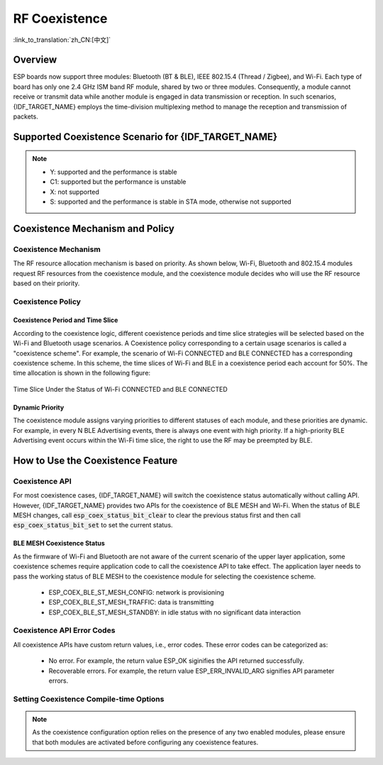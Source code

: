 RF Coexistence
==================

:link_to_translation:`zh_CN:[中文]`

Overview
---------------

ESP boards now support three modules: Bluetooth (BT & BLE), IEEE 802.15.4 (Thread / Zigbee), and Wi-Fi. Each type of board has only one 2.4 GHz ISM band RF module, shared by two or three modules. Consequently, a module cannot receive or transmit data while another module is engaged in data transmission or reception. In such scenarios, {IDF_TARGET_NAME} employs the time-division multiplexing method to manage the reception and transmission of packets.


Supported Coexistence Scenario for {IDF_TARGET_NAME}
---------------------------------------------------------------------

.. only:: SOC_WIFI_SUPPORTED and SOC_BLE_SUPPORTED

  .. table:: Supported Features of Wi-Fi and BLE Coexistence

      +-------+--------+-----------+-----+------------+-----------+----------+
      |                            |BLE                                      |
      +                            +-----+------------+-----------+----------+
      |                            |Scan |Advertising |Connecting |Connected |
      +-------+--------+-----------+-----+------------+-----------+----------+
      | Wi-Fi |STA     |Scan       |Y    |Y           |Y          |Y         |
      +       +        +-----------+-----+------------+-----------+----------+
      |       |        |Connecting |Y    |Y           |Y          |Y         |
      +       +        +-----------+-----+------------+-----------+----------+
      |       |        |Connected  |Y    |Y           |Y          |Y         |
      +       +--------+-----------+-----+------------+-----------+----------+
      |       |SOFTAP  |TX Beacon  |Y    |Y           |Y          |Y         |
      +       +        +-----------+-----+------------+-----------+----------+
      |       |        |Connecting |C1   |C1          |C1         |C1        |
      +       +        +-----------+-----+------------+-----------+----------+
      |       |        |Connected  |C1   |C1          |C1         |C1        |
      +       +--------+-----------+-----+------------+-----------+----------+
      |       |Sniffer |RX         |C1   |C1          |C1         |C1        |
      +       +--------+-----------+-----+------------+-----------+----------+
      |       |ESP-NOW |RX         |S    |S           |S          |S         |
      +       +        +-----------+-----+------------+-----------+----------+
      |       |        |TX         |Y    |Y           |Y          |Y         |
      +-------+--------+-----------+-----+------------+-----------+----------+


.. only:: esp32

  .. table:: Supported Features of Wi-Fi and Classic Bluetooth (BT) Coexistence

      +-------+--------+-----------+--------+-------------+-----+----------+-----------+
      |                            |BR/EDR                                             |
      +                            +--------+-------------+-----+----------+-----------+
      |                            |Inquiry |Inquiry scan |Page |Page scan | Connected |
      +-------+--------+-----------+--------+-------------+-----+----------+-----------+
      | Wi-Fi |STA     |Scan       |Y       |Y            |Y    |Y         |Y          |
      +       +        +-----------+--------+-------------+-----+----------+-----------+
      |       |        |Connecting |Y       |Y            |Y    |Y         |Y          |
      +       +        +-----------+--------+-------------+-----+----------+-----------+
      |       |        |Connected  |Y       |Y            |Y    |Y         |Y          |
      +       +--------+-----------+--------+-------------+-----+----------+-----------+
      |       |SOFTAP  |TX Beacon  |Y       |Y            |Y    |Y         |Y          |
      +       +        +-----------+--------+-------------+-----+----------+-----------+
      |       |        |Connecting |C1      |C1           |C1   |C1        |C1         |
      +       +        +-----------+--------+-------------+-----+----------+-----------+
      |       |        |Connected  |C1      |C1           |C1   |C1        |C1         |
      +       +--------+-----------+--------+-------------+-----+----------+-----------+
      |       |Sniffer |RX         |C1      |C1           |C1   |C1        |C1         |
      +       +--------+-----------+--------+-------------+-----+----------+-----------+
      |       |ESP-NOW |RX         |S       |S            |S    |S         |S          |
      +       +        +-----------+--------+-------------+-----+----------+-----------+
      |       |        |TX         |Y       |Y            |Y    |Y         |Y          |
      +-------+--------+-----------+--------+-------------+-----+----------+-----------+

.. only:: SOC_WIFI_SUPPORTED and SOC_IEEE802154_SUPPORTED

  .. table:: Supported Features of Wi-Fi and IEEE 802.15.4 (Thread / Zigbee) Coexistence

      +-------+--------+-----------+--------+---------+-----------+
      |                            |Thread / Zigbee               |
      +                            +--------+---------+-----------+
      |                            |Scan    |Router   |End Device |
      +-------+--------+-----------+--------+---------+-----------+
      | Wi-Fi |STA     |Scan       |C1      |C1       |Y          |
      +       +        +-----------+--------+---------+-----------+
      |       |        |Connecting |C1      |C1       |Y          |
      +       +        +-----------+--------+---------+-----------+
      |       |        |Connected  |C1      |C1       |Y          |
      +       +--------+-----------+--------+---------+-----------+
      |       |SOFTAP  |TX Beacon  |Y       |X        |Y          |
      +       +        +-----------+--------+---------+-----------+
      |       |        |Connecting |C1      |X        |C1         |
      +       +        +-----------+--------+---------+-----------+
      |       |        |Connected  |C1      |X        |C1         |
      +       +--------+-----------+--------+---------+-----------+
      |       |Sniffer |RX         |C1      |X        |C1         |
      +-------+--------+-----------+--------+---------+-----------+

.. only:: SOC_BLE_SUPPORTED and SOC_IEEE802154_SUPPORTED

  .. table:: Supported Features of IEEE 802.15.4 (Thread / Zigbee) and BLE Coexistence

      +-----------------+-------------+-----+------------+-----------+----------+
      |                               |BLE                                      |
      +                               +-----+------------+-----------+----------+
      |                               |Scan |Advertising |Connecting |Connected |
      +-----------------+-------------+-----+------------+-----------+----------+
      | Thread / Zigbee |Scan         |X    |Y           |Y          |Y         |
      +                 +-------------+-----+------------+-----------+----------+
      |                 |Router       |X    |Y           |Y          |Y         |
      +                 +-------------+-----+------------+-----------+----------+
      |                 |End Device   |C1   |Y           |Y          |Y         |
      +-----------------+-------------+-----+------------+-----------+----------+

.. note::

  - Y: supported and the performance is stable
  - C1: supported but the performance is unstable
  - X: not supported
  - S: supported and the performance is stable in STA mode, otherwise not supported

.. only:: SOC_IEEE802154_SUPPORTED

  .. note::

    Routers in Thread and Zigbee networks maintain unsynchronized links with their neighbors, requiring continuous signal reception. With only a single RF path, increased Wi-Fi or BLE traffic may lead to higher packet loss rates for Thread and Zigbee communications.

    To build a Wi-Fi based Thread Border Router or Zigbee Gateway product, we recommend using a dual-SoC solution (e.g., ESP32-S3 + ESP32-H2) with separate antennas. This setup enables simultaneous reception of Wi-Fi and 802.15.4 signals, ensuring optimal performance.


Coexistence Mechanism and Policy
------------------------------------------------

Coexistence Mechanism
^^^^^^^^^^^^^^^^^^^^^^^^^^^

The RF resource allocation mechanism is based on priority. As shown below, Wi-Fi, Bluetooth and 802.15.4 modules request RF resources from the coexistence module, and the coexistence module decides who will use the RF resource based on their priority.

.. blockdiag::
    :scale: 100%
    :caption: Coexistence Mechanism
    :align: center

    blockdiag {

      # global attributes
      node_height = 60;
      node_width = 120;
      span_width = 100;
      span_height = 60;
      default_shape = roundedbox;
      default_group_color = none;

      # node labels
       Wi-Fi [shape = box];
       Bluetooth [shape = box];
       802.15.4 [shape = box];
       Coexistence [shape = box, label = 'Coexistence module'];
       RF [shape = box, label = 'RF module'];

      # node connections
       Wi-Fi -> Coexistence;
       Bluetooth  -> Coexistence;
       802.15.4  -> Coexistence;
       Coexistence -> RF;
    }


.. _coexist_policy:

Coexistence Policy
^^^^^^^^^^^^^^^^^^^^^^^^^^^

Coexistence Period and Time Slice
""""""""""""""""""""""""""""""""""""""""

.. only:: esp32

  Wi-Fi, BT, and BLE have their fixed time slice to use the RF. A coexistence period is divided into 3 time slices in the order of Wi-Fi, BT, and BLE. In the Wi-Fi slice, Wi-Fi's request to the coexistence arbitration module will have higher priority. Similarly, BT/BLE can enjoy higher priority at their own time slices. The duration of the coexistence period and the proportion of each time slice are divided into four categories according to the Wi-Fi status:


.. only:: SOC_WIFI_SUPPORTED and SOC_BLE_SUPPORTED and not esp32

  Wi-Fi and BLE have their fixed time slice to use the RF. In the Wi-Fi time slice, Wi-Fi will send a higher priority request to the coexistence arbitration module. Similarly, BLE can enjoy higher priority at their own time slice. The duration of the coexistence period and the proportion of each time slice are divided into four categories according to the Wi-Fi status:

.. list::

  :esp32: 1) IDLE status: the coexistence of BT and BLE is controlled by Bluetooth module.
  :SOC_WIFI_SUPPORTED and SOC_BLE_SUPPORTED and not esp32: 1) IDLE status: RF module is controlled by Bluetooth module.
  #) CONNECTED status: the coexistence period starts at the Target Beacon Transmission Time (TBTT) and is more than 100 ms.
  #) SCAN status: Wi-Fi slice and coexistence period are longer than in the CONNECTED status. To ensure Bluetooth performance, the Bluetooth time slice will also be adjusted accordingly.
  #) CONNECTING status: Wi-Fi slice is longer than in the CONNECTED status. To ensure Bluetooth performance, the Bluetooth time slice will also be adjusted accordingly.


According to the coexistence logic, different coexistence periods and time slice strategies will be selected based on the Wi-Fi and Bluetooth usage scenarios. A Coexistence policy corresponding to a certain usage scenarios is called a "coexistence scheme". For example, the scenario of Wi-Fi CONNECTED and BLE CONNECTED has a corresponding coexistence scheme. In this scheme, the time slices of Wi-Fi and BLE in a coexistence period each account for 50%. The time allocation is shown in the following figure:

.. figure:: ../../_static/coexist_wifi_connected_and_ble_connected_time_slice.png
    :align: center
    :alt: Time Slice Under the Status of Wi-Fi CONNECTED and BLE CONNECTED
    :figclass: align-center

    Time Slice Under the Status of Wi-Fi CONNECTED and BLE CONNECTED

.. only:: SOC_IEEE802154_SUPPORTED

  The IEEE 802.15.4 module requests RF resources based on pre-assigned priorities. Normal receive operations are assigned the lowest priority, meaning Wi-Fi and BLE will take over the RF whenever needed, while 802.15.4 can only receive during the remaining time. Other 802.15.4 operations, such as transmitting or receiving ACKs and transmitting or receiving at given time, are assigned higher priorities. However, their access to RF ultimately depends on the priorities of Wi-Fi and BLE operations at that moment.

Dynamic Priority
""""""""""""""""""""""""""""

The coexistence module assigns varying priorities to different statuses of each module, and these priorities are dynamic. For example, in every N BLE Advertising events, there is always one event with high priority. If a high-priority BLE Advertising event occurs within the Wi-Fi time slice, the right to use the RF may be preempted by BLE.

.. only:: SOC_WIFI_SUPPORTED

    Wi-Fi Connectionless Modules Coexistence
    """"""""""""""""""""""""""""""""""""""""""""""""""""""""

    To some extent, some combinations of connectionless power-saving parameters `Window` and `Interval` would lead to extra Wi-Fi priority request out of Wi-Fi time slice. It`s for obtaining RF resources at coexistence for customized parameters, while leading to impact on Bluetooth performance.

    If connectionless power-saving parameters are configured with default values, the coexistence module would perform in stable mode and the behaviour above would not happen. So please configure Wi-Fi connectionless power-saving parameters to default values unless you have plenty of coexistence performance tests for customized parameters.

    Please refer to :ref:`connectionless module power save <connectionless-module-power-save>` to get more detail.


How to Use the Coexistence Feature
--------------------------------------

Coexistence API
^^^^^^^^^^^^^^^^^^^^^^^^^^^

For most coexistence cases, {IDF_TARGET_NAME} will switch the coexistence status automatically without calling API. However, {IDF_TARGET_NAME} provides two APIs for the coexistence of BLE MESH and Wi-Fi. When the status of BLE MESH changes, call :code:`esp_coex_status_bit_clear` to clear the previous status first and then call :code:`esp_coex_status_bit_set` to set the current status.


BLE MESH Coexistence Status
""""""""""""""""""""""""""""""""""

As the firmware of Wi-Fi and Bluetooth are not aware of the current scenario of the upper layer application, some coexistence schemes require application code to call the coexistence API to take effect. The application layer needs to pass the working status of BLE MESH to the coexistence module for selecting the coexistence scheme.

  - ESP_COEX_BLE_ST_MESH_CONFIG: network is provisioning
  - ESP_COEX_BLE_ST_MESH_TRAFFIC: data is transmitting
  - ESP_COEX_BLE_ST_MESH_STANDBY: in idle status with no significant data interaction


Coexistence API Error Codes
^^^^^^^^^^^^^^^^^^^^^^^^^^^^^^^^

All coexistence APIs have custom return values, i.e., error codes. These error codes can be categorized as:

  - No error. For example, the return value ESP_OK siginifies the API returned successfully.
  - Recoverable errors. For example, the return value ESP_ERR_INVALID_ARG signifies API parameter errors.


Setting Coexistence Compile-time Options
^^^^^^^^^^^^^^^^^^^^^^^^^^^^^^^^^^^^^^^^^^^^^^^

.. list::

  - After writing the coexistence program, you must check  :ref:`CONFIG_ESP_COEX_SW_COEXIST_ENABLE` option through menuconfig to open coexistence configuration on software, otherwise the coexistence function mentioned above cannot be used.
  :esp32: - To ensure better communication performance of Wi-Fi and Bluetooth in the case of coexistence, run the task of the Wi-Fi protocol stack, the task of the Bluetooth Controller and Host protocol stack on different CPUs. You can use :ref:`CONFIG_BTDM_CTRL_PINNED_TO_CORE_CHOICE` and :ref:`CONFIG_BT_BLUEDROID_PINNED_TO_CORE_CHOICE` (or :ref:`CONFIG_BT_NIMBLE_PINNED_TO_CORE_CHOICE`) to put the tasks of the Bluetooth controller and the host protocol stack on the same CPU, and then use :ref:`CONFIG_ESP_WIFI_TASK_CORE_ID` to place the task of the Wi-Fi protocol stack on another CPU.
  :esp32s3: - To ensure better communication performance of Wi-Fi and Bluetooth in the case of coexistence, run the task of the Wi-Fi protocol stack, the task of the Bluetooth Controller and Host protocol stack on different CPUs. You can use :ref:`CONFIG_BT_CTRL_PINNED_TO_CORE_CHOICE` and :ref:`CONFIG_BT_BLUEDROID_PINNED_TO_CORE_CHOICE` (or :ref:`CONFIG_BT_NIMBLE_PINNED_TO_CORE_CHOICE` ）to put the tasks of the Bluetooth controller and the host protocol stack on the same CPU, and then use :ref:`CONFIG_ESP_WIFI_TASK_CORE_ID` to place the task of the Wi-Fi protocol stack on another CPU.
  :esp32: - In the case of coexistence, BLE SCAN may be interrupted by Wi-Fi and Wi-Fi releases RF resources before the end of the current BLE scan window. In order to make BLE acquire RF resources again within the current scan window, you can check the FULL SCAN configuration option through :ref:`CONFIG_BTDM_CTRL_FULL_SCAN_SUPPORTED`.
  :esp32c3 or esp32s3: - When using LE Coded PHY during a BLE connection, to avoid affecting Wi-Fi performance due to the long duration of Bluetooth packets, you can select `BT_CTRL_COEX_PHY_CODED_TX_RX_TLIM_EN` in the sub-options of :ref:`CONFIG_BT_CTRL_COEX_PHY_CODED_TX_RX_TLIM` to limit the maximum time of TX/RX.
  :esp32c2 or esp32c6: - When using LE Coded PHY during a BLE connection, to avoid affecting Wi-Fi performance due to the long duration of Bluetooth packets, you can select `BT_LE_COEX_PHY_CODED_TX_RX_TLIM_EN` in the sub-options of :ref:`CONFIG_BT_LE_COEX_PHY_CODED_TX_RX_TLIM` to limit the maximum time of TX/RX.
  :SOC_BT_SUPPORTED or SOC_WIFI_SUPPORTED: - You can reduce the memory consumption by configuring the following options on menuconfig.

    .. only:: SOC_BT_SUPPORTED

      - :ref:`CONFIG_BT_BLE_DYNAMIC_ENV_MEMORY`: enable the configuration of dynamic memory for Bluetooth protocol stack.

    .. only:: SOC_WIFI_SUPPORTED

      - :ref:`CONFIG_ESP_WIFI_STATIC_RX_BUFFER_NUM`: reduce the number of Wi-Fi static RX buffers.
      - :ref:`CONFIG_ESP_WIFI_DYNAMIC_RX_BUFFER_NUM`: reduce the number of Wi-Fi dynamic RX buffers.
      - :ref:`CONFIG_ESP_WIFI_TX_BUFFER`: enable the configuration of dynamic allocation TX buffers.
      - :ref:`CONFIG_ESP_WIFI_DYNAMIC_TX_BUFFER_NUM`: reduce the number of Wi-Fi dynamic TX buffers.
      - :ref:`CONFIG_ESP_WIFI_TX_BA_WIN`: reduce the number of Wi-Fi Block Ack TX windows.
      - :ref:`CONFIG_ESP_WIFI_RX_BA_WIN`: reduce the number of Wi-Fi Block Ack RX windows.
      - :ref:`CONFIG_ESP_WIFI_MGMT_SBUF_NUM`: reduce the number of Wi-Fi Management Short Buffer.
      - :ref:`CONFIG_ESP_WIFI_RX_IRAM_OPT`: turning off this configuration option will reduce the IRAM memory by approximately 17 KB.
      - :ref:`CONFIG_LWIP_TCP_SND_BUF_DEFAULT`: reduce the default TX buffer size for TCP sockets.
      - :ref:`CONFIG_LWIP_TCP_WND_DEFAULT`:  reduce the default size of the RX window for TCP sockets.
      - :ref:`CONFIG_LWIP_TCP_RECVMBOX_SIZE`: reduce the size of the TCP receive mailbox. Receive mailbox buffers data within active connections and handles data flow during connections。
      - :ref:`CONFIG_LWIP_UDP_RECVMBOX_SIZE`: reduce the size of the UDP receive mailbox.
      - :ref:`CONFIG_LWIP_TCPIP_RECVMBOX_SIZE`: reduce the size of TCPIP task receive mailbox.


.. note::

  As the coexistence configuration option relies on the presence of any two enabled modules, please ensure that both modules are activated before configuring any coexistence features.
